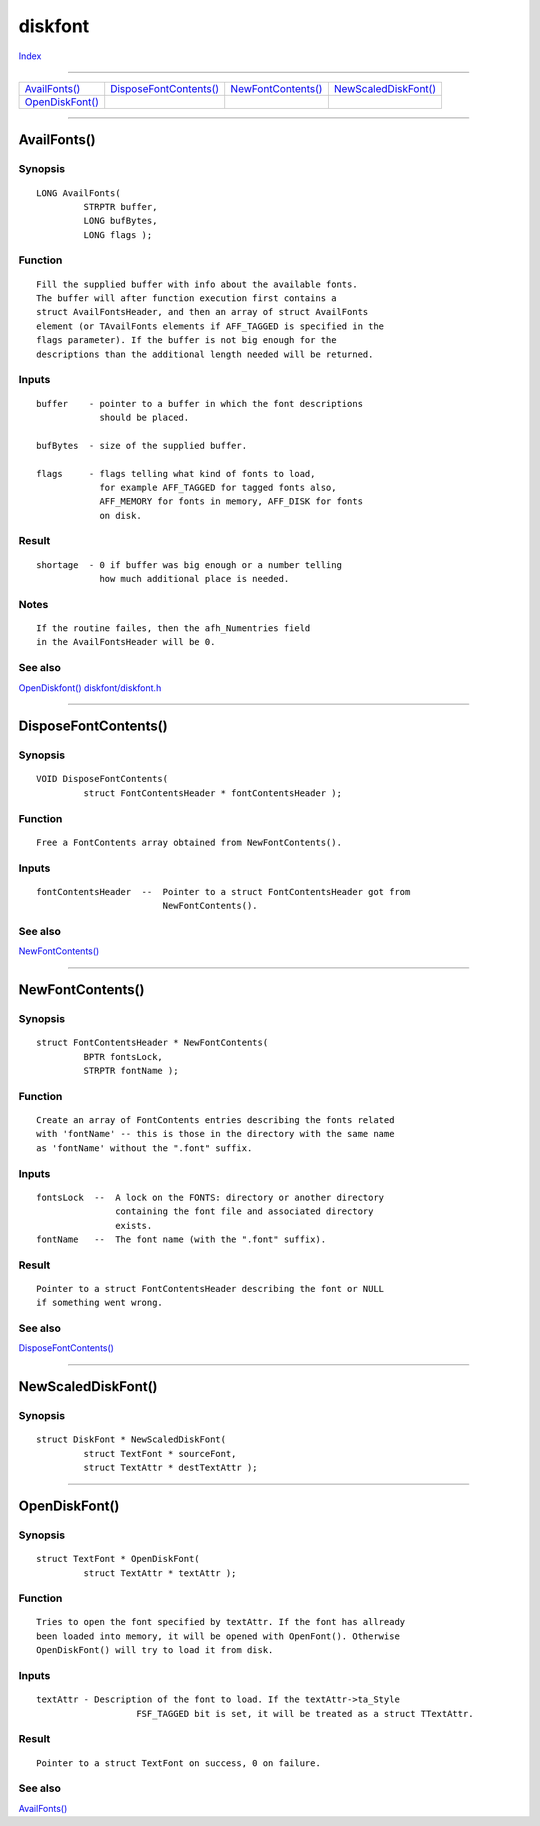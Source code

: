 ========
diskfont
========

.. This document is automatically generated. Don't edit it!

`Index <index>`_

----------

======================================= ======================================= ======================================= ======================================= 
`AvailFonts()`_                         `DisposeFontContents()`_                `NewFontContents()`_                    `NewScaledDiskFont()`_                  
`OpenDiskFont()`_                       
======================================= ======================================= ======================================= ======================================= 

-----------

AvailFonts()
============

Synopsis
~~~~~~~~
::

 LONG AvailFonts(
          STRPTR buffer,
          LONG bufBytes,
          LONG flags );

Function
~~~~~~~~
::

     Fill the supplied buffer with info about the available fonts.
     The buffer will after function execution first contains a
     struct AvailFontsHeader, and then an array of struct AvailFonts
     element (or TAvailFonts elements if AFF_TAGGED is specified in the
     flags parameter). If the buffer is not big enough for the
     descriptions than the additional length needed will be returned.


Inputs
~~~~~~
::

     buffer    - pointer to a buffer in which the font descriptions
                 should be placed.
                 
     bufBytes  - size of the supplied buffer.
     
     flags     - flags telling what kind of fonts to load,
                 for example AFF_TAGGED for tagged fonts also,
                 AFF_MEMORY for fonts in memory, AFF_DISK for fonts
                 on disk.


Result
~~~~~~
::

     shortage  - 0 if buffer was big enough or a number telling
                 how much additional place is needed.


Notes
~~~~~
::

     If the routine failes, then the afh_Numentries field
     in the AvailFontsHeader will be 0.



See also
~~~~~~~~

`OpenDiskfont()`_ `diskfont/diskfont.h </documentation/developers/headerfiles/diskfont/diskfont.h>`_ 

----------

DisposeFontContents()
=====================

Synopsis
~~~~~~~~
::

 VOID DisposeFontContents(
          struct FontContentsHeader * fontContentsHeader );

Function
~~~~~~~~
::


 Free a FontContents array obtained from NewFontContents().


Inputs
~~~~~~
::


 fontContentsHeader  --  Pointer to a struct FontContentsHeader got from
                         NewFontContents().



See also
~~~~~~~~

`NewFontContents()`_ 

----------

NewFontContents()
=================

Synopsis
~~~~~~~~
::

 struct FontContentsHeader * NewFontContents(
          BPTR fontsLock,
          STRPTR fontName );

Function
~~~~~~~~
::


 Create an array of FontContents entries describing the fonts related
 with 'fontName' -- this is those in the directory with the same name
 as 'fontName' without the ".font" suffix.


Inputs
~~~~~~
::


 fontsLock  --  A lock on the FONTS: directory or another directory
                containing the font file and associated directory
                exists.
 fontName   --  The font name (with the ".font" suffix).


Result
~~~~~~
::


 Pointer to a struct FontContentsHeader describing the font or NULL
 if something went wrong.



See also
~~~~~~~~

`DisposeFontContents()`_ 

----------

NewScaledDiskFont()
===================

Synopsis
~~~~~~~~
::

 struct DiskFont * NewScaledDiskFont(
          struct TextFont * sourceFont,
          struct TextAttr * destTextAttr );


----------

OpenDiskFont()
==============

Synopsis
~~~~~~~~
::

 struct TextFont * OpenDiskFont(
          struct TextAttr * textAttr );

Function
~~~~~~~~
::

             Tries to open the font specified by textAttr. If the font has allready
             been loaded into memory, it will be opened with OpenFont(). Otherwise
             OpenDiskFont() will try to load it from disk.


Inputs
~~~~~~
::

     textAttr - Description of the font to load. If the textAttr->ta_Style
                        FSF_TAGGED bit is set, it will be treated as a struct TTextAttr.
     


Result
~~~~~~
::

     Pointer to a struct TextFont on success, 0 on failure.



See also
~~~~~~~~

`AvailFonts()`_ 

